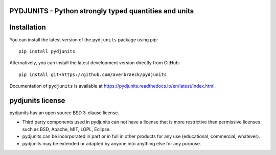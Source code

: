 PYDJUNITS - Python strongly typed quantities and units
======================================================


Installation
=============

You can install the latest version of the ``pydjunits`` package using pip::

    pip install pydjunits

Alternatively, you can install the latest development version directly from GitHub::

    pip install git+https://github.com/averbraeck/pydjunits

Documentation of ``pydjunits`` is available at https://pydjunits.readthedocs.io/en/latest/index.html.

pydjunits license
=================

pydjunits has an open source BSD 3-clause license.

* Third party components used in pydjunits can not have a license that is 
  more restrictive than permissive licenses such as BSD, Apache, MIT, 
  LGPL, Eclipse.

* pydjunits can be incorporated in part or in full in other products for 
  any use (educational, commercial, whatever).

* pydjunits may be extended or adapted by anyone into anything else 
  for any purpose.
